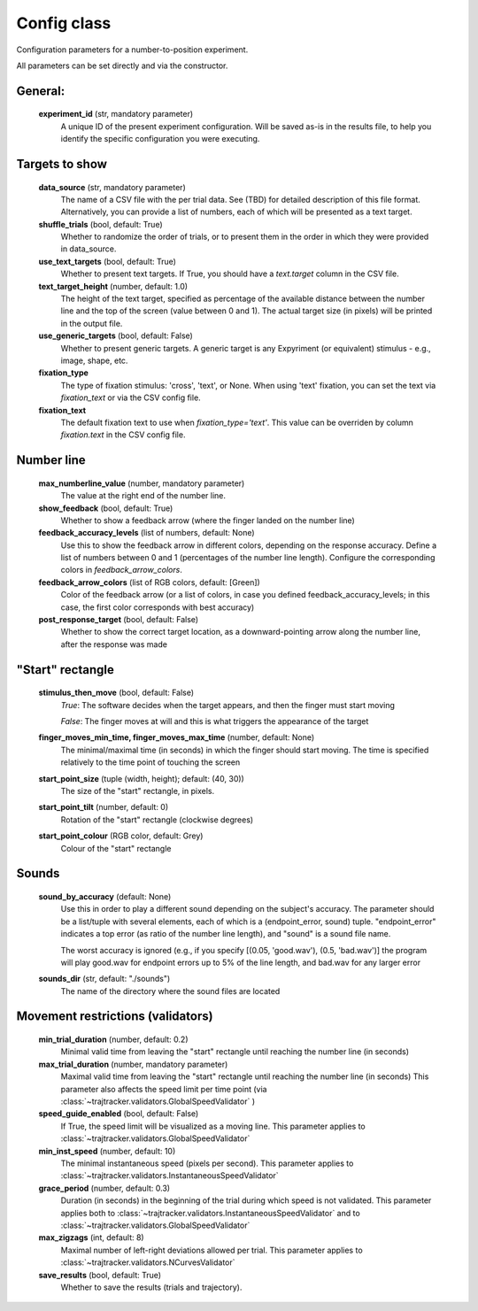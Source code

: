 .. TrajTracker : Config.py

Config class
============

Configuration parameters for a number-to-position experiment.

All parameters can be set directly and via the constructor.


General:
--------

    **experiment_id**  (str, mandatory parameter)
       A unique ID of the present experiment configuration. Will be saved as-is in the results file,
       to help you identify the specific configuration you were executing.

Targets to show
---------------

    **data_source** (str, mandatory parameter)
       The name of a CSV file with the per trial data. See (TBD) for detailed description of this file format.
       Alternatively, you can provide a list of numbers, each of which will be presented as a text target.

    **shuffle_trials** (bool, default: True)
       Whether to randomize the order of trials, or to present them in the order in which they
       were provided in data_source.

    **use_text_targets** (bool, default: True)
       Whether to present text targets. If True, you should have a *text.target* column in the CSV file.

    **text_target_height** (number, default: 1.0)
        The height of the text target, specified as percentage of the available distance
        between the number line and the top of the screen (value between 0 and 1).
        The actual target size (in pixels) will be printed in the output file.

    **use_generic_targets** (bool, default: False)
       Whether to present generic targets. A generic target is any Expyriment (or equivalent) stimulus - e.g.,
       image, shape, etc.

    **fixation_type**
       The type of fixation stimulus: 'cross', 'text', or None.
       When using 'text' fixation, you can set the text via *fixation_text* or via the CSV config file.

    **fixation_text**
       The default fixation text to use when *fixation_type='text'*.
       This value can be overriden by column *fixation.text* in the CSV config file.


Number line
-----------

    **max_numberline_value** (number, mandatory parameter)
        The value at the right end of the number line.

    **show_feedback** (bool, default: True)
        Whether to show a feedback arrow (where the finger landed on the number line)

    **feedback_accuracy_levels** (list of numbers, default: None)
        Use this to show the feedback arrow in different colors, depending on the response accuracy.
        Define a list of numbers between 0 and 1 (percentages of the number line length). Configure
        the corresponding colors in *feedback_arrow_colors*.

    **feedback_arrow_colors** (list of RGB colors, default: [Green])
        Color of the feedback arrow (or a list of colors, in case you defined feedback_accuracy_levels;
        in this case, the first color corresponds with best accuracy)

    **post_response_target** (bool, default: False)
        Whether to show the correct target location, as a downward-pointing arrow along the number line,
        after the response was made


"Start" rectangle
-----------------

    **stimulus_then_move** (bool, default: False)
        *True*: The software decides when the target appears, and then the finger must start moving

        *False*: The finger moves at will and this is what triggers the appearance of the target

    **finger_moves_min_time, finger_moves_max_time** (number, default: None)
        The minimal/maximal time (in seconds) in which the finger should start moving.
        The time is specified relatively to the time point of touching the screen

    **start_point_size** (tuple (width, height); default: (40, 30))
        The size of the "start" rectangle, in pixels.

    **start_point_tilt** (number, default: 0)
        Rotation of the "start" rectangle (clockwise degrees)

    **start_point_colour** (RGB color, default: Grey)
        Colour of the "start" rectangle


Sounds
------

    **sound_by_accuracy** (default: None)
        Use this in order to play a different sound depending on the subject's accuracy.
        The parameter should be a list/tuple with several elements, each of which is a (endpoint_error, sound)
        tuple. "endpoint_error" indicates a top error (as ratio of the number line length),
        and "sound" is a sound file name.

        The worst accuracy is ignored (e.g., if you specify [(0.05, 'good.wav'), (0.5, 'bad.wav')]
        the program will play good.wav for endpoint errors up to 5% of the line length, and bad.wav for
        any larger error

    **sounds_dir** (str, default: "./sounds")
        The name of the directory where the sound files are located


Movement restrictions (validators)
----------------------------------

    **min_trial_duration** (number, default: 0.2)
        Minimal valid time from leaving the "start" rectangle until reaching the number line (in seconds)

    **max_trial_duration** (number, mandatory parameter)
        Maximal valid time from leaving the "start" rectangle until reaching the number line (in seconds)
        This parameter also affects the speed limit per time point (via
        :class:`~trajtracker.validators.GlobalSpeedValidator` )

    **speed_guide_enabled** (bool, default: False)
        If True, the speed limit will be visualized as a moving line.
        This parameter applies to :class:`~trajtracker.validators.GlobalSpeedValidator`

    **min_inst_speed** (number, default: 10)
        The minimal instantaneous speed (pixels per second).
        This parameter applies to :class:`~trajtracker.validators.InstantaneousSpeedValidator`

    **grace_period** (number, default: 0.3)
        Duration (in seconds) in the beginning of the trial during which speed is not validated.
        This parameter applies both to :class:`~trajtracker.validators.InstantaneousSpeedValidator` and to
        :class:`~trajtracker.validators.GlobalSpeedValidator`

    **max_zigzags** (int, default: 8)
        Maximal number of left-right deviations allowed per trial.
        This parameter applies to :class:`~trajtracker.validators.NCurvesValidator`

    **save_results** (bool, default: True)
        Whether to save the results (trials and trajectory).
